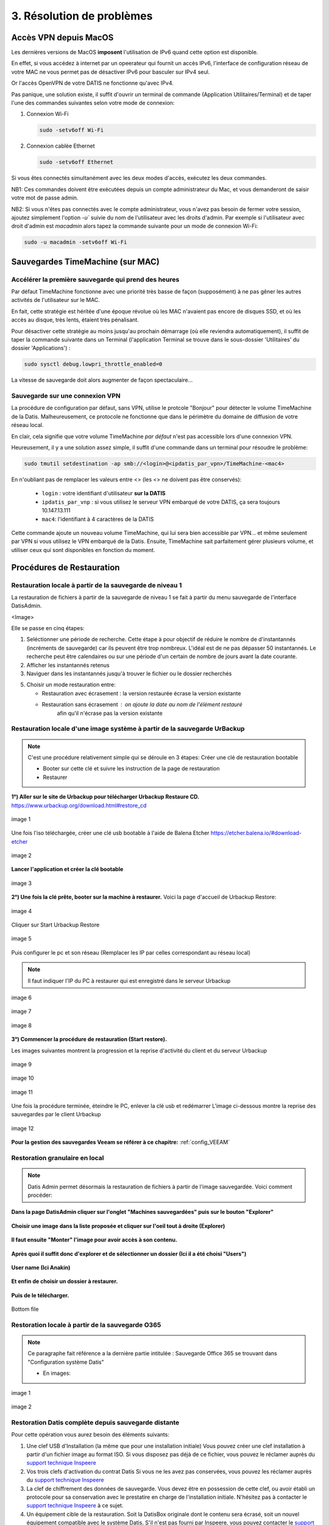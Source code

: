 3. Résolution de problèmes
==========================

Accès VPN depuis MacOS
----------------------

Les dernières versions de MacOS **imposent** l'utilisation de IPv6 quand cette option est disponible.

En effet, si vous accédez à internet par un opeerateur qui fournit un accès IPv6, l'interface de 
configuration réseau de votre MAC ne vous permet pas de désactiver IPv6 pour basculer
sur IPv4 seul.

Or l'accès OpenVPN de votre DATIS ne fonctionne qu'avec IPv4.

Pas panique, une solution existe, il suffit d'ouvrir un terminal de commande 
(Application Utilitaires/Terminal) et de taper l'une des commandes suivantes 
selon votre mode de connexion:

1. Connexion Wi-Fi

   .. code-block:: bash
      
      sudo -setv6off Wi-Fi

2. Connexion cablée Ethernet

   .. code-block:: bash

      sudo -setv6off Ethernet

Si vous êtes connectés simultanément avec les deux modes d'accès, exécutez les deux commandes.

NB1: Ces commandes doivent être exécutées depuis un compte administrateur 
du Mac, et vous demanderont de saisir votre mot de passe admin.

NB2: Si vous n'êtes pas connectés avec le compte administrateur, vous n'avez pas besoin de 
fermer votre session, ajoutez simplement l'option `-u`` suivie du nom de l'utilisateur avec les droits d'admin. 
Par exemple si l'utilisateur avec droit d'admin est `macadmin` alors tapez la commande suivante pour un mode de connexion Wi-Fi:

.. code-block:: bash

   sudo -u macadmin -setv6off Wi-Fi



Sauvegardes TimeMachine (sur MAC)
---------------------------------

Accélérer la première sauvegarde qui prend des heures
^^^^^^^^^^^^^^^^^^^^^^^^^^^^^^^^^^^^^^^^^^^^^^^^^^^^^

Par défaut TimeMachine fonctionne avec une priorité très basse de façon (supposément) à ne pas gêner les autres activités de l'utilisateur sur le MAC.

En fait, cette stratégie est héritée d'une époque révolue où les MAC n'avaient pas encore de disques SSD, et où les accès au disque, très lents, étaient très pénalisant.

Pour désactiver cette stratégie au moins jusqu'au prochain démarrage (où elle reviendra automatiquement), il suffit de taper la commande suivante dans un Terminal (l'application Terminal se trouve dans le sous-dossier 'Utilitaires' du dossier 'Applications') :

.. code-block:: bash

   sudo sysctl debug.lowpri_throttle_enabled=0

La vitesse de sauvegarde doit alors augmenter de façon spectaculaire...

Sauvegarde sur une connexion VPN
^^^^^^^^^^^^^^^^^^^^^^^^^^^^^^^^

La procédure de configuration par défaut, sans VPN, utilise le protcole "Bonjour" pour détecter le volume TimeMachine de la Datis.
Malheureusement, ce protocole ne fonctionne que dans le périmètre du domaine de diffusion de votre réseau local.

En clair, cela signifie que votre volume TimeMachine *par défaut* n'est pas accessible lors d'une connexion VPN.

Heureusement, il y a une solution assez simple, il suffit d'une commande dans un terminal pour résoudre le problème:

.. code-block:: bash

   sudo tmutil setdestination -ap smb://<login>@<ipdatis_par_vpn>/TimeMachine-<mac4>


En n'oubliant pas de remplacer les valeurs entre <> (les <> ne doivent pas être conservés):

  * ``login`` : votre identifiant d'utilisateur **sur la DATIS** 
  * ``ipdatis_par_vnp`` : si vous utilisez le serveur VPN embarqué de votre DATIS, ça sera toujours 10.147.13.111 
  * ``mac4``: l'identifiant à 4 caractères de la DATIS


Cette commande ajoute un nouveau volume TimeMachine, qui lui sera bien accessible par VPN... et même seulement par VPN si vous utilisez le VPN embarqué de la Datis.
Ensuite, TimeMachine sait parfaitement gérer plusieurs volume, et utiliser ceux qui sont disponibles en fonction du moment.


Procédures de Restauration
--------------------------

Restauration locale à partir de la sauvegarde de niveau 1
^^^^^^^^^^^^^^^^^^^^^^^^^^^^^^^^^^^^^^^^^^^^^^^^^^^^^^^^^

La restauration de fichiers à partir de la sauvegarde de 
niveau 1 se fait à partir du menu sauvegarde de l'interface DatisAdmin.

<Image>

Elle se passe en cinq étapes:

1. Seléctionner une période de recherche. Cette étape à pour objectif 
   de réduire le nombre de d'instantannés (incréments de sauvegarde)
   car ils peuvent être trop nombreux. L'idéal est de ne pas dépasser 50 instantannés.
   Le recherche peut être calendaires ou sur une période d'un certain 
   de nombre de jours avant la date courante. 

2. Afficher les instantannés retenus

3. Naviguer dans les instantannés jusqu'à trouver le fichier ou le dossier
   recherchés

5. Choisir un mode restauration entre:
   
   * Restauration avec écrasement : la version restaurée écrase la version existante
   * Restauration sans écrasement : on ajoute la date au nom de l'élément restauré 
      afin qu'il n'écrase pas la version existante


Restauration locale d'une image système à partir de la sauvegarde UrBackup
^^^^^^^^^^^^^^^^^^^^^^^^^^^^^^^^^^^^^^^^^^^^^^^^^^^^^^^^^^^^^^^^^^^^^^^^^^
.. NOTE::
  C'est une procédure relativement simple qui se déroule en 3 étapes:
  Créer une clé de restauration bootable

  * Booter sur cette clé et suivre les instruction de la page de restauration
  * Restaurer

**1°) Aller sur le site de Urbackup pour télécharger Urbackup Restaure CD.**
https://www.urbackup.org/download.html#restore_cd

.. figure:: ./Figures2/1_urbackup_restore_usb.png
  :width: 480px
  :align: center

  image 1


Une fois l'iso téléchargée, créer une clé usb bootable à l'aide de Balena Etcher
https://etcher.balena.io/#download-etcher

.. figure:: ./Figures2/2_etcher.png
  :width: 480px
  :align: center
  
  image 2



**Lancer l'application et créer la clé bootable**

.. figure:: ./Figures2/3_usb_boot.png
  :width: 480px
  :align: center

  image 3


**2°) Une fois la clé prête, booter sur la machine à restaurer.**
Voici la page d'accueil de Urbackup Restore:

.. figure:: ./Figures2/4_Accueil_urbackup.png
  :width: 480px
  :align: center

  image 4


Cliquer sur Start Urbackup Restore

.. figure:: ./Figures2/5_Accueil_Urbackup.png
  :width: 480px
  :align: center

  image 5


Puis configurer le pc et son réseau (Remplacer les IP par celles correspondant au réseau local)

.. NOTE::
  Il faut indiquer l'IP du PC à restaurer qui est enregistré dans le serveur Urbackup


.. figure:: ./Figures2/6_Edit_Networking.png
  :width: 480px
  :align: center

  image 6


.. figure:: ./Figures2/6_Edit_log_server.png
  :width: 480px
  :align: center

  image 7


.. figure:: ./Figures2/6_Edit_PC.png
  :width: 480px
  :align: center

  image 8

**3°) Commencer la procédure de restauration (Start restore).**

Les images suivantes montrent la progression et la reprise d'activité du client et du serveur Urbackup

.. figure:: ./Figures2/7_Start_restore.png
  :width: 480px
  :align: center

  image 9

.. figure:: ./Figures2/8_Restoring.png
  :width: 480px
  :align: center

  image 10

.. figure:: ./Figures2/9_urbackup_activité.png
  :width: 480px
  :align: center

  image 11


Une fois la procédure terminée, éteindre le PC, enlever la clé usb et redémarrer
L'image ci-dessous montre la reprise des sauvegardes par le client Urbackup

.. figure:: ./Figures2/10_save_image.png
  :width: 480px
  :align: center

  image 12


**Pour la gestion des sauvegardes Veeam se référer à ce chapitre:**
:ref:`config_VEEAM`

 

Restoration granulaire en local
^^^^^^^^^^^^^^^^^^^^^^^^^^^^^^^

.. NOTE::
  Datis Admin permet désormais la restauration de fichiers à partir de l'image 
  sauvegardée. Voici comment procéder:

**Dans la page DatisAdmin cliquer sur l'onglet "Machines sauvegardées" puis sur le bouton
"Explorer"** 

.. figure:: ./Figures2/Selection_012.png
  :width: 480px
  :align: center

**Choisir une image dans la liste proposée et cliquer sur l'oeil tout à droite (Explorer)**

.. figure:: ./Figures2/Selection_013.png
  :width: 480 px
  :align: center


**Il faut ensuite "Monter" l'image pour avoir accès à son contenu.**

.. figure:: ./Figures2/Selection_014.png
  :width: 480px
  :align: center


**Après quoi il suffit donc d'explorer et de sélectionner un dossier (Ici il a été choisi "Users")**

.. figure:: ./Figures2/Selection_015.png
  :width: 480px
  :align: center


**User name (Ici Anakin)**

.. figure:: ./Figures2/Selection_016.png
  :width: 480px
  :align: center


**Et enfin de choisir un dossier à restaurer.**

.. figure:: ./Figures2/Selection_017.png
  :width: 480px
  :align: center


**Puis de le télécharger.**

.. figure:: ./Figures2/Selection_018.png
  :width: 480px
  :align: center

  Bottom file  


Restoration locale à partir de la sauvegarde O365
^^^^^^^^^^^^^^^^^^^^^^^^^^^^^^^^^^^^^^^^^^^^^^^^^

.. NOTE::
  Ce paragraphe fait référence a la dernière partie intitulée : Sauvegarde Office 365
  se trouvant dans "Configuration système Datis" 

  * En images:

.. figure:: ./Figures_o365/3_onedrive_saves.png
  :width: 480px
  :align: center

  image 1

.. figure:: ./Figures_o365/4_explorer.png
  :width: 480px
  :align: center

  image 2



Restoration Datis complète depuis sauvegarde distante
^^^^^^^^^^^^^^^^^^^^^^^^^^^^^^^^^^^^^^^^^^^^^^^^^^^^^

Pour cette opération vous aurez besoin des éléments suivants:

1. Une clef USB d'Installation (la même que pour une installation initiale)
   Vous pouvez créer une clef installation à partir d'un fichier image au format ISO.
   Si vous disposez pas déjà de ce fichier, vous pouvez le réclamer auprès 
   du `support technique Inspeere <mailto:support@inspeere.com>`_

2. Vos trois clefs d'activation du contrat Datis
   Si vous ne les avez pas conservées, vous pouvez les réclamer 
   auprès du `support technique Inspeere <mailto:support@inspeere.com>`_

3. La clef de chiffrement des données de sauvegarde.
   Vous devez être en possession de cette clef, ou avoir établi un protocole 
   pour sa conservation avec le prestatire en charge de l'installation initiale.
   N'hésitez pas à contacter le `support technique Inspeere <mailto:support@inspeere.com>`_ 
   à ce sujet.

4. Un équipement cible de la restauration.
   Soit la DatisBox originale dont le contenu sera écrasé, soit un nouvel équipement 
   compatible avec le système Datis.
   S'il n'est pas fourni par Inspeere, vous pouvez contacter le 
   `support technique Inspeere <mailto:support@inspeere.com>`_ pour vérifier sa compatibilité.

5. Un écran/clavier ou une console compatible avec l'équipement.
   NB: Si le BIOS a été préconfiguré au préalable et que les disques sont vierge, 
   il est possible de lancer une installation _headless_ en mode totalement 
   automatique.


L'opération de restauration est très simple:

1. Insérer la clef USB dans un port USB3 disponible

2. Démarrer l'équipement.
   Optionnel: en appelant le menu BIOS pour configurer 
   les paramètres du BIOS pour un fonctionnement optimal:
   - Activation du mode hotplug des disques
   - Réduction de la mémoire vidéo partagée au minimum (processeurs AMD)
   - Activation du redémarrage automatique en cas de coupure de courant
   Quitter le BIOS et démarrer sur la clef USB

3. Attendre la fin de l'installation initiale.
   La fin de l'installation est signalée par l'envoi d'un message de 
   terminaison par la Datis à un destinataire convenu d'avance.
   (Contacter le `support technique Inspeere <mailto:support@inspeere.com>`_ 
   pour changer ou vérifier ce destinataire.)
   Le mail contient le lien vers la page de restoration.

4. A défaut de recevoir le mail signalant la fin de l'étape précédente,
   vous pouvez naviguer directement sur la page http://saferbox-XXXX.local/restore/
   où XXXX représente les 4 derniers digits de l'adresse MAC de l'équipement.
   Cette page devient accessible après environ 10-15 minutes d'installation
   (astuce: patientez tant que les indicateurs d'activité des disques sont allumés) 

5. Renseignez les champs du formulaire de erstoration avec les informations demandées 
   (clefs d'activation, clef de déchiffrement des disques, mot de passe administrateur)

6. Patientez jusqu'à la réception des messages de fin de restauration ET d'installation des des services (au minimum deux messages):

   * Datisadmin
   * Sauvegarde des postes
   * Autres services en option (p. ex Nextcloud)
      La durée de la restauration est de 40 mins minimum pour rétablir l'ensemble des services.
      Elle dépend du volume de données et de la bande passant disponible.
      Sur une connexion Internet par fibre Gbit, la vitesse de restauration sera au maximum de 110GO/h.
      Néanmoins, sur une connexion partagée, le débit est souvent moindre.  


.. note::
    Pour les clients qui n'ont pas une bande passante suffisante, Inspeere  ou 
    votre prestataire peuvent vous fournir un service de restoration à 
    partir de leur réseau.

    Dans ce cas vous recevez une Datis pré-restaurée mais chiffrée, dans laquelle il 
    ne reste plus qu'à insérer la clef de déchiffrement.


.. _reconfigurer_le_pare_feu:

Reconfigurer le pare-feux Windows après installation d'un agent UrBackup
------------------------------------------------------------------------

La procédure de reconfiguration est très simple, en 9 étapes:

1. Ouvrir le menu paramètres

.. figure:: 1_menu_paramètres.png
   :width: 480px
   :align: center

2. Cliquer sur Mise à jour et sécurité

.. figure:: 2_mises_a_jour_et_securite.png
   :width: 480px
   :align: center

3. Cliquer à gauche sur Sécurité windows

.. figure:: 3_securite_windows.png 
   :width: 480px
   :align: center

4. Cliquer sur Pare-feu et protection réseau

.. figure:: 4_parefeux.png
   :width: 480px
   :align: center

5. Cliquer sur la ligne 'Autoriser une application via le pare-feu'

.. figure:: 5_autoriser_app_parefeux.png
   :width: 480px
   :align: center

6. Cliquer sur le bouclier 'Modifier les paramètres'

.. figure:: 6_modifier_parametres.png
   :width: 480px
   :align: center

7. Faire défiler et sélectionner la ligne 'UrBackupClientBackend' 

.. figure:: 7_ligne_urbackup.png
   :width: 480px
   :align: center

8. Cocher les cases pour activer les deux profiles privé et public

.. figure:: 8_cocher_les_cases.png
   :width: 480px
   :align: center

9. Cliquer sur Ok pour valider

.. figure:: 9_cliquer_ok_valider.png
   :width: 480px
   :align: center
